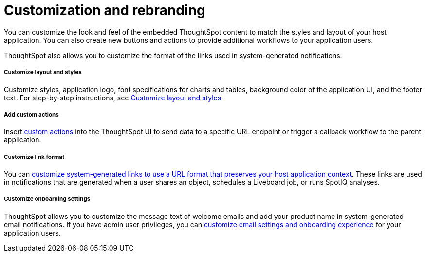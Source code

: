 = Customization and rebranding
:toc: true

:page-title: Customization and rebranding
:page-pageid: customization-intro
:page-description: You can customize the look and feel of the ThoughtSpot UI and rebrand the UI elements as per your organization's branding guidelines.

You can customize the look and feel of the embedded ThoughtSpot content to match the styles and layout of your host application. You can also create new buttons and actions to provide additional workflows to your application users.

ThoughtSpot also allows you to customize the format of the links used in system-generated notifications.

[div boxDiv boxFullWidth]
--
+++<h5>Customize layout and styles</h5>+++

Customize styles, application logo, font specifications for charts and tables, background color of the application UI, and the footer text. For step-by-step instructions, see xref:customize-style.adoc[Customize layout and styles].
--

[div boxDiv boxFullWidth]
--
+++<h5>Add custom actions</h5>+++

Insert xref:custom-actions.adoc[custom actions] into the ThoughtSpot UI to send data to a specific URL endpoint or trigger a callback workflow to the parent application.
--

[div boxDiv boxFullWidth]
--
+++<h5>Customize link format</h5>+++

You can xref:customize-links.adoc[customize system-generated links to use a URL format that preserves your host application context]. These links are used in notifications that are generated when a user shares an object, schedules a Liveboard job, or runs SpotIQ analyses.
--

[div boxDiv boxFullWidth]
--
+++<h5>Customize onboarding settings</h5>+++

ThoughtSpot allows you to customize the message text of welcome emails and add your product name in system-generated email notifications. If you have admin user privileges, you can xref:customize-email-settings.adoc[customize email settings and onboarding experience] for your application users.
--

